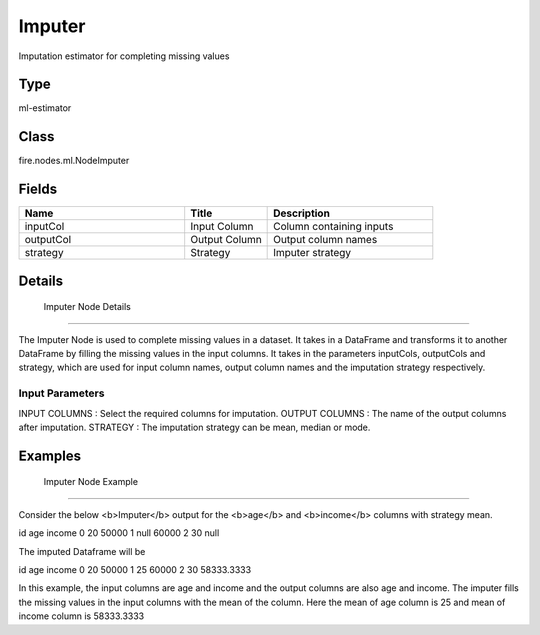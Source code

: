 Imputer
=========== 

Imputation estimator for completing missing values

Type
--------- 

ml-estimator

Class
--------- 

fire.nodes.ml.NodeImputer

Fields
--------- 

.. list-table::
      :widths: 10 5 10
      :header-rows: 1

      * - Name
        - Title
        - Description
      * - inputCol
        - Input Column
        - Column containing inputs
      * - outputCol
        - Output Column
        - Output column names
      * - strategy
        - Strategy
        - Imputer strategy


Details
-------


 Imputer Node Details
+++++++++++++++

The Imputer Node is used to complete missing values in a dataset. It takes in a DataFrame and transforms it to another DataFrame by filling the missing values in the input columns.
It takes in the parameters inputCols, outputCols and strategy, which are used for input column names, output column names and the imputation strategy respectively.

Input Parameters
```````````````

INPUT COLUMNS : Select the required columns for imputation.
OUTPUT COLUMNS : The name of the output columns after imputation.
STRATEGY : The imputation strategy can be mean, median or mode.


Examples
-------


 Imputer Node Example
+++++++++++++++

Consider the below <b>Imputer</b> output for the <b>age</b> and <b>income</b> columns with strategy mean.

id age income
0  20   50000
1 null  60000
2 30    null

The imputed Dataframe will be

id age income
0   20 50000
1   25 60000
2   30 58333.3333

In this example, the input columns are age and income and the output columns are also age and income. The imputer fills the missing values in the input columns with the mean of the column. Here the mean of age column is 25 and mean of income column is 58333.3333
